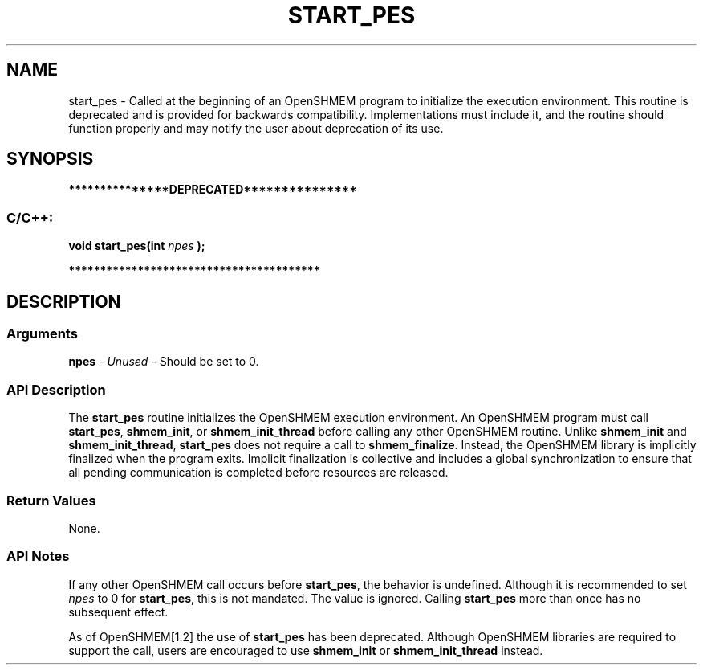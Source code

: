 .TH START_PES 3 "Open Source Software Solutions, Inc." "OpenSHMEM Library Documentation"
./ sectionStart
.SH NAME
start_pes \- 
Called at the beginning of an OpenSHMEM program to initialize the execution
environment. This routine is deprecated and is provided for backwards
compatibility. Implementations must include it, and the routine should
function properly and may notify the user about deprecation of its use.

./ sectionEnd


./ sectionStart
.SH   SYNOPSIS
./ sectionEnd



./ sectionStart
.B ***************DEPRECATED***************
./ sectionEnd

./ sectionStart
.SS C/C++:

.B void
.B start\_pes(int
.I npes
.B );



./ sectionEnd



./ sectionStart
.B ****************************************
./ sectionEnd

./ sectionStart

.SH DESCRIPTION
.SS Arguments
.BR "npes " -
.I Unused
-  Should be set to 0.
./ sectionEnd


./ sectionStart

.SS API Description

The 
.B start\_pes
routine initializes the OpenSHMEM execution
environment. An OpenSHMEM program must call 
.BR "start\_pes" ,
.BR "shmem\_init" ,
or 
.B shmem\_init\_thread
before calling any other OpenSHMEM routine. Unlike
.B shmem\_init
and 
.BR "shmem\_init\_thread" ,
.B start\_pes
does not require a call to
.BR "shmem\_finalize" .
Instead, the OpenSHMEM library is implicitly
finalized when the program exits. Implicit finalization is collective and
includes a global synchronization to ensure that all pending communication
is completed before resources are released.

./ sectionEnd


./ sectionStart

.SS Return Values

None.

./ sectionEnd


./ sectionStart

.SS API Notes

If any other OpenSHMEM call occurs before 
.BR "start\_pes" ,
the
behavior is undefined. Although it is recommended to set 
.I npes
to
0 for 
.BR "start\_pes" ,
this is not mandated. The value is ignored.
Calling 
.B start\_pes
more than once has no subsequent
effect.

As of OpenSHMEM[1.2] the use of 
.B start\_pes
has
been deprecated. Although OpenSHMEM libraries are required to support the
call, users are encouraged to use 
.B shmem\_init
or
.B shmem\_init\_thread
instead.

./ sectionEnd




